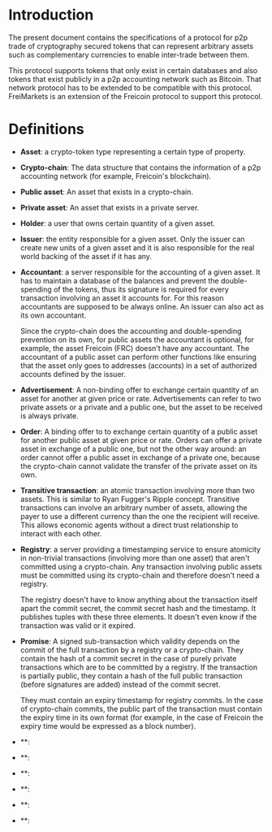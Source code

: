 
* Introduction

  The present document contains the specifications of a protocol for
p2p trade of cryptography secured tokens that can represent arbitrary
assets such as complementary currencies to enable inter-trade between
them.

This protocol supports tokens that only exist in certain databases
and also tokens that exist publicly in a p2p accounting network such
as Bitcoin. That network protocol has to be extended to be compatible
with this protocol. FreiMarkets is an extension of the Freicoin
protocol to support this protocol.

* Definitions

- *Asset*: a crypto-token type representing a certain type of
  property.

- *Crypto-chain*: The data structure that contains the information of
  a p2p accounting network (for example, Freicoin's blockchain).

- *Public asset*: An asset that exists in a crypto-chain.

- *Private asset*: An asset that exists in a private server.

- *Holder*: a user that owns certain quantity of a given asset.

- *Issuer*: the entity responsible for a given asset. Only the
  issuer can create new units of a given asset and it is also
  responsible for the real world backing of the asset if it has any.

- *Accountant*: a server responsible for the accounting of a given
  asset. It has to maintain a database of the balances and prevent
  the double-spending of the tokens, thus its signature is required
  for every transaction involving an asset it accounts for. For this
  reason accountants are supposed to be always online. An issuer can
  also act as its own accountant. 

  Since the crypto-chain does the accounting and double-spending
  prevention on its own, for public assets the accountant is
  optional, for example, the asset Freicoin (FRC) doesn't have any
  accountant. The accountant of a public asset can perform other
  functions like ensuring that the asset only goes to addresses
  (accounts) in a set of authorized accounts defined by the issuer.

- *Advertisement*: A non-binding offer to exchange certain quantity
  of an asset for another at given price or rate.
  Advertisements can refer to two private assets or a private and a
  public one, but the asset to be received is always private.

- *Order*: A binding offer to to exchange certain quantity
  of a public asset for another public asset at given price or rate.
  Orders can offer a private asset in exchange of a public one, but
  not the other way around: an order cannot offer a public asset in
  exchange of a private one, because the crypto-chain cannot validate
  the transfer of the private asset on its own.

- *Transitive transaction*: an atomic transaction involving more
  than two assets. This is similar to Ryan Fugger's Ripple concept.
  Transitive transactions can involve an arbitrary number of assets,
  allowing the payer to use a different currency than the one the
  recipient will receive. This allows economic agents without a
  direct trust relationship to interact with each other.

- *Registry*: a server providing a timestamping service to ensure
  atomicity in non-trivial transactions (involving more than one
  asset) that aren't committed using a crypto-chain. Any transaction
  involving public assets must be committed using its crypto-chain
  and therefore doesn't need a registry.

  The registry doesn't have to know anything about the transaction
  itself apart the commit secret, the commit secret hash and the
  timestamp. It publishes tuples with these three elements. It doesn't
  even know if the transaction was valid or it expired.

- *Promise*: A signed sub-transaction which validity depends on the
  commit of the full transaction by a registry or a crypto-chain.
  They contain the hash of a commit secret in the case of purely
  private transactions which are to be committed by a registry. If
  the transaction is partially public, they contain a hash of the
  full public transaction (before signatures are added) instead of
  the commit secret.

  They must contain an expiry timestamp for registry commits. In the
  case of crypto-chain commits, the public part of the transaction
  must contain the expiry time in its own format (for example, in the
  case of Freicoin the expiry time would be expressed as a block
  number).

- **: 

- **: 

- **: 

- **: 

- **: 

- **: 


